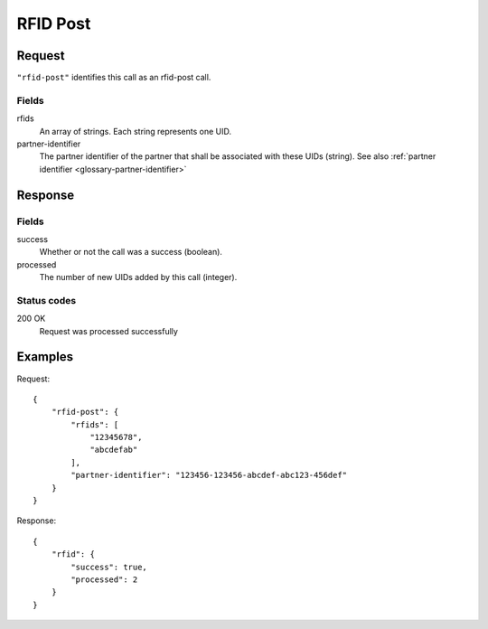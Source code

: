 .. highlight:: js

.. _calls-rfidpost-docs:

RFID Post
=========

Request
-------

``"rfid-post"`` identifies this call as an rfid-post call.

Fields
~~~~~~

rfids
    An array of strings. Each string represents one UID.
partner-identifier
    The partner identifier of the partner that shall be associated with these UIDs (string).
    See also :ref:`partner identifier <glossary-partner-identifier>`

Response
--------

Fields
~~~~~~

success
    Whether or not the call was a success (boolean).
processed
    The number of new UIDs added by this call (integer).

Status codes
~~~~~~~~~~~~

200 OK
    Request was processed successfully

Examples
--------

Request::

    {
        "rfid-post": {
            "rfids": [
                "12345678",
                "abcdefab"
            ],
            "partner-identifier": "123456-123456-abcdef-abc123-456def"
        }
    }

Response::

    {
        "rfid": {
            "success": true,
            "processed": 2
        }
    }

